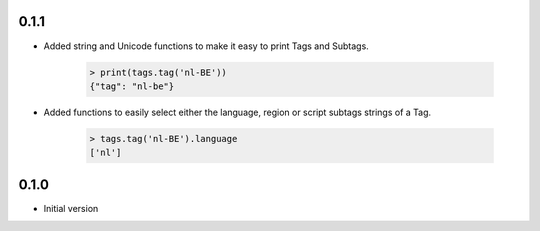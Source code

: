 0.1.1
_____

- Added string and Unicode functions to make it easy to print Tags and Subtags.

    .. code-block:: python

        > print(tags.tag('nl-BE'))
        {"tag": "nl-be"}

- Added functions to easily select either the language, region or script subtags strings of a Tag.

    .. code-block:: python

        > tags.tag('nl-BE').language
        ['nl']

0.1.0
_____

- Initial version
